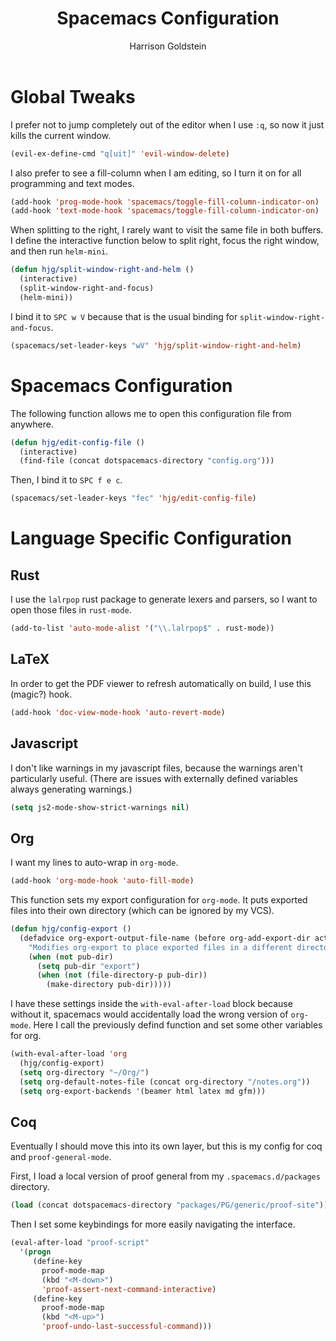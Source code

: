 #+TITLE: Spacemacs Configuration
#+AUTHOR: Harrison Goldstein

* Global Tweaks

  I prefer not to jump completely out of the editor when I use =:q=, so now it
  just kills the current window.

  #+BEGIN_SRC emacs-lisp
  (evil-ex-define-cmd "q[uit]" 'evil-window-delete)
  #+END_SRC

  I also prefer to see a fill-column when I am editing, so I turn it on for all
  programming and text modes.

  #+BEGIN_SRC emacs-lisp
  (add-hook 'prog-mode-hook 'spacemacs/toggle-fill-column-indicator-on)
  (add-hook 'text-mode-hook 'spacemacs/toggle-fill-column-indicator-on)
  #+END_SRC

  When splitting to the right, I rarely want to visit the same file in both
  buffers. I define the interactive function below to split right, focus the
  right window, and then run =helm-mini=.

  #+BEGIN_SRC emacs-lisp
  (defun hjg/split-window-right-and-helm ()
    (interactive)
    (split-window-right-and-focus)
    (helm-mini))
  #+END_SRC

  I bind it to =SPC w V= because that is the usual binding for
  =split-window-right-and-focus=.

  #+BEGIN_SRC emacs-lisp
  (spacemacs/set-leader-keys "wV" 'hjg/split-window-right-and-helm)
  #+END_SRC

* Spacemacs Configuration

  The following function allows me to open this configuration file from
  anywhere.

  #+BEGIN_SRC emacs-lisp
  (defun hjg/edit-config-file ()
    (interactive)
    (find-file (concat dotspacemacs-directory "config.org")))
  #+END_SRC

  Then, I bind it to =SPC f e c=.

  #+BEGIN_SRC emacs-lisp
  (spacemacs/set-leader-keys "fec" 'hjg/edit-config-file)
  #+END_SRC

* Language Specific Configuration
** Rust

   I use the =lalrpop= rust package to generate lexers and parsers, so I want to
   open those files in =rust-mode=.

   #+BEGIN_SRC emacs-lisp
  (add-to-list 'auto-mode-alist '("\\.lalrpop$" . rust-mode))
   #+END_SRC

** LaTeX

   In order to get the PDF viewer to refresh automatically on build, I use this
   (magic?) hook.

   #+BEGIN_SRC emacs-lisp
  (add-hook 'doc-view-mode-hook 'auto-revert-mode)
   #+END_SRC

** Javascript

   I don't like warnings in my javascript files, because the warnings aren't
   particularly useful. (There are issues with externally defined variables
   always generating warnings.)

   #+BEGIN_SRC emacs-lisp
  (setq js2-mode-show-strict-warnings nil)
   #+END_SRC

** Org

   I want my lines to auto-wrap in =org-mode=.

   #+BEGIN_SRC emacs-lisp
  (add-hook 'org-mode-hook 'auto-fill-mode)
   #+END_SRC

   This function sets my export configuration for =org-mode=. It puts exported
   files into their own directory (which can be ignored by my VCS).

   #+BEGIN_SRC emacs-lisp
  (defun hjg/config-export ()
    (defadvice org-export-output-file-name (before org-add-export-dir activate)
      "Modifies org-export to place exported files in a different directory"
      (when (not pub-dir)
        (setq pub-dir "export")
        (when (not (file-directory-p pub-dir))
          (make-directory pub-dir)))))
   #+END_SRC

   I have these settings inside the =with-eval-after-load= block because without
   it, spacemacs would accidentally load the wrong version of =org-mode=. Here I
   call the previously defind function and set some other variables for org.

   #+BEGIN_SRC emacs-lisp
  (with-eval-after-load 'org
    (hjg/config-export)
    (setq org-directory "~/Org/")
    (setq org-default-notes-file (concat org-directory "/notes.org"))
    (setq org-export-backends '(beamer html latex md gfm)))
   #+END_SRC

** Coq

   Eventually I should move this into its own layer, but this is my config for
   coq and =proof-general-mode=.

   First, I load a local version of proof general from my
   =.spacemacs.d/packages= directory.

   #+BEGIN_SRC emacs-lisp
  (load (concat dotspacemacs-directory "packages/PG/generic/proof-site"))
   #+END_SRC

   Then I set some keybindings for more easily navigating the interface.

   #+BEGIN_SRC emacs-lisp
  (eval-after-load "proof-script"
    '(progn
       (define-key
         proof-mode-map
         (kbd "<M-down>")
         'proof-assert-next-command-interactive)
       (define-key
         proof-mode-map
         (kbd "<M-up>")
         'proof-undo-last-successful-command)))
   #+END_SRC
